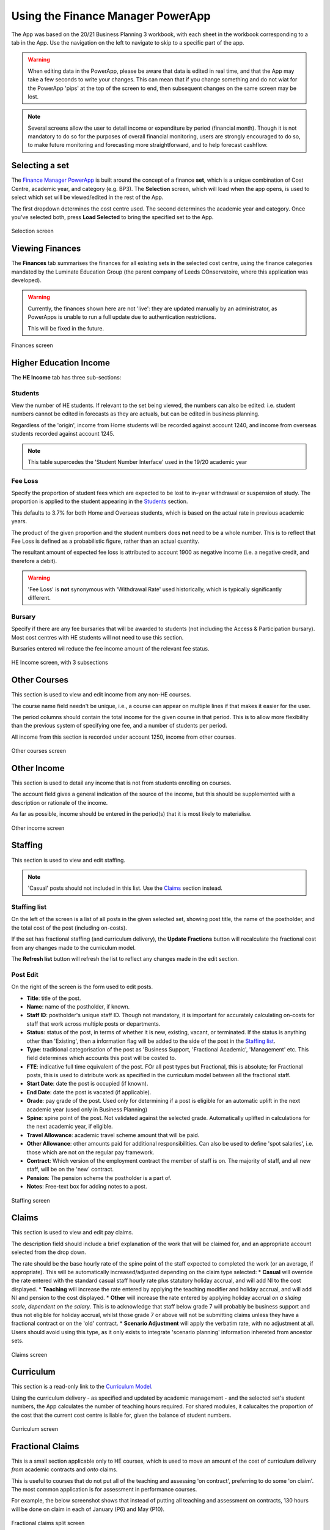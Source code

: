Using the Finance Manager PowerApp
==================================

The App was based on the 20/21 Business Planning 3 workbook, with each sheet in the workbook corresponding to a tab in the App. Use the 
navigation on the left to navigate to skip to a specific part of the app. 

.. warning::
    When editing data in the PowerApp, please be aware that data is edited in real time, and that the App may take a few seconds to write your changes. This can mean that if you change something 
    and do not wiat for the PowerApp 'pips' at the top of the screen to end, then subsequent changes on the same screen may be lost.    

.. note::
    Several screens allow the user to detail income or expenditure by period (financial month). Though it is not mandatory to do so for the purposes of overall financial monitoring, 
    users are strongly encouraged to do so, to make future monitoring and forecasting more straightforward, and to help forecast cashflow. 


Selecting a set
---------------

The `Finance Manager PowerApp <https://apps.powerapps.com/play/9f7d6db9-b836-41ea-bed1-0bb2da0c3c25?tenantId=3641fd5a-e0a7-43c0-b446-1ed18092d686&source=portal&hidenavbar=true>`_ is built 
around the concept of a finance **set**, which is a unique combination of Cost Centre, academic year, and category (e.g. BP3). The **Selection** screen, which will load when the app opens, 
is used to select which set will be viewed/edited in the rest of the App. 

The first dropdown determines the cost centre used. The second determines the academic year and category. Once you've selected both, press **Load Selected** to bring the specified set to the App.

.. figure:: images/selection.png
    :width: 600px
    :align: center
    :alt: Selection screenshot
    :figclass: align-center

    Selection screen

Viewing Finances
----------------

The **Finances** tab summarises the finances for all existing sets in the selected cost centre, using the finance categories mandated by the 
Luminate Education Group (the parent company of Leeds COnservatoire, where this application was developed). 

.. warning::
    Currently, the finances shown here are not 'live': they are updated manually by an administrator, as PowerApps is unable to run a full update due to authentication restrictions. 

    This will be fixed in the future. 

.. figure:: images/selection.png
    :width: 600px
    :align: center
    :alt: Selection screenshot
    :figclass: align-center

    Finances screen

Higher Education Income
-----------------------

The **HE Income** tab has three sub-sections:

Students
^^^^^^^^

View the number of HE students. If relevant to the set being viewed, the numbers can also be
edited: i.e. student numbers cannot be edited in forecasts as they are actuals, but can be edited in business planning. 

Regardless of the 'origin', income from Home students will be recorded against account 1240, and income from overseas students recorded against account 1245.   

.. note::
    This table supercedes the 'Student Number Interface' used in the 19/20 academic year

Fee Loss
^^^^^^^^

Specify the proportion of student fees which are expected to be lost to in-year withdrawal or suspension of study. The proportion is applied to the student appearing in the `Students`_ section. 

This defaults to 3.7% for both Home and Overseas students, which is based on the actual rate in previous academic years. 

The product of the given proportion and the student numbers does **not** need to be a whole number. This is to reflect that Fee Loss is defined as a probabilistic figure, rather than an actual quantity.   

The resultant amount of expected fee loss is attributed to account 1900 as negative income (i.e. a negative credit, and therefore a debit).   

.. warning::
    'Fee Loss' is **not** synonymous with 'Withdrawal Rate' used historically, which is typically significantly different.  

Bursary
^^^^^^^

Specify if there are any fee bursaries that will be awarded to students (not including the Access & Participation bursary). Most cost centres with HE students will not need to use this section. 

Bursaries entered wil reduce the fee income amount of the relevant fee status. 

.. figure:: images/heincome.png
    :width: 600px
    :align: center
    :alt: Selection screenshot
    :figclass: align-center

    HE Income screen, with 3 subsections

Other Courses
-------------

This section is used to view and edit income from any non-HE courses. 

The course name field needn't be unique, i.e., a course can appear on multiple lines if that makes it easier for the user. 

The period columns should contain the total income for the given course in that period. This is to allow more flexibility than the previous system of specifying one fee, and a number of students per period. 

All income from this section is recorded under account 1250, income from other courses. 

.. figure:: images/othercourses.png
    :width: 600px
    :align: center
    :alt: Other courses screenshot
    :figclass: align-center

    Other courses screen

Other Income
------------

This section is used to detail any income that is not from students enrolling on courses. 

The account field gives a general indication of the source of the income, but this should be supplemented with a description or rationale of the income. 

As far as possible, income should be entered in the period(s) that it is most likely to materialise.

.. figure:: images/otherincome.png
    :width: 600px
    :align: center
    :alt: Other income screenshot
    :figclass: align-center

    Other income screen

Staffing 
--------

This section is used to view and edit staffing. 

.. note::
    'Casual' posts should not included in this list. Use the `Claims`_ section instead.  


Staffing list
^^^^^^^^^^^^^

On the left of the screen is a list of all posts in the given selected set, showing post title, the name of the postholder, and the total cost of the post (including on-costs). 

If the set has fractional staffing (and curriculum delivery), the **Update Fractions** button will recalculate the fractional cost from any changes made to the curriculum model.

The **Refresh list** button will refresh the list to reflect any changes made in the edit section. 

Post Edit
^^^^^^^^^

On the right of the screen is the form used to edit posts. 

* **Title**: title of the post.
* **Name**: name of the postholder, if known.
* **Staff ID**: postholder's unique staff ID. Though not mandatory, it is important for accurately calculating on-costs for staff that work across multiple posts or departments. 
* **Status**: status of the post, in terms of whether it is new, existing, vacant, or terminated. If the status is anything other than 'Existing', then a information flag will be added to the side of the post in the `Staffing list`_. 
* **Type**: traditional categorisation of the post as 'Business Support, 'Fractional Academic', 'Management' etc. This field determines which accounts this post will be costed to.  
* **FTE**: indicative full time equivalent of the post. FOr all post types but Fractional, this is absolute; for Fractional posts, this is used to distribute work as specified in the curriculum model between all the fractional staff.  
* **Start Date**: date the post is occupied (if known).  
* **End Date**: date the post is vacated (if applicable).
* **Grade**: pay grade of the post. Used only for determining if a post is eligible for an automatic uplift in the next academic year (used only in Business Planning)
* **Spine**: spine point of the post. Not validated against the selected grade. Automatically uplifted in calculations for the next academic year, if eligible. 
* **Travel Allowance**: academic travel scheme amount that will be paid. 
* **Other Allowance**: other amounts paid for additional responsibilities. Can also be used to define 'spot salaries', i.e. those which are not on the regular pay framework. 
* **Contract**: Which version of the employment contract the member of staff is on. The majority of staff, and all new staff, will be on the 'new' contract.  
* **Pension**: The pension scheme the postholder is a part of.  
* **Notes**: Free-text box for adding notes to a post. 


.. figure:: images/staffing.png
    :width: 600px
    :align: center
    :alt: Staffing screenshot
    :figclass: align-center

    Staffing screen


Claims
------

This section is used to view and edit pay claims. 

The description field should include a brief explanation of the work that will be claimed for, and an appropriate account selected from the drop down. 

The rate should be the base hourly rate of the spine point of the staff expected to completed the work (or an average, if appropriate). This will be automatically increased/adjusted depending on the claim type selected:
*  **Casual** will override the rate entered with the standard casual staff hourly rate plus statutory holiday accrual, and will add NI to the cost displayed. 
*  **Teaching** will increase the rate entered by applying the teaching modifier and holiday accrual, and will add NI and pension to the cost displayed.
*  **Other** will increase the rate entered by applying holiday accrual *on a sliding scale, dependent on the salary*. This is to acknowledge that staff below grade 7 will probably be business support and thus not eligible for holiday accrual, 
whilst those grade 7 or above will not be submitting claims unless they have a fractional contract or on the 'old' contract.    
*  **Scenario Adjustment** will apply the verbatim rate, with no adjustment at all. Users should avoid using this type, as it only exists to integrate 'scenario planning' information inhereted from ancestor sets.  

.. figure:: images/claims.png
    :width: 600px
    :align: center
    :alt: Claims screenshot
    :figclass: align-center

    Claims screen

Curriculum
----------

This section is a read-only link to the `Curriculum Model <https://apps.powerapps.com/play/fb4b8384-7ac0-4e9f-af00-5367525c34f4?tenantId=3641fd5a-e0a7-43c0-b446-1ed18092d686&hidenavbar=true>`_. 

Using the curriculum delivery - as specified and updated by academic management - and the selected set's student numbers, the App calculates the number of teaching hours required. For shared modules, it calucaltes the 
proportion of the cost that the current cost centre is liable for, given the balance of student numbers. 

.. figure:: images/curriculum.png
    :width: 600px
    :align: center
    :alt: Curriculum screenshot
    :figclass: align-center

    Curriculum screen

Fractional Claims
-----------------

This is a small section applicable only to HE courses, which is used to move an amount of the cost of curriculum delivery *from* academic contracts and *onto* claims. 

This is useful to courses that do not put all of the teaching and assessing 'on contract', preferring to do some 'on claim'. The most common application is for assessment in performance courses.

For example, the below screenshot shows that instead of putting all teaching and assessment on contracts, 130 hours will be done on claim in each of January (P6) and May (P10). 

.. figure:: images/fracclaims.png
    :width: 600px
    :align: center
    :alt: Fractional claims screenshot
    :figclass: align-center

    Fractional claims split screen

Non pay
-------

This section is used to view and update non-pay expenditure, i.e. any expenditure that is not on the institution's staffing. 

The account field gives a general indication of type of the expenditure, but this should be supplemented with a description or rationale. 

As far as possible, expenditure should be entered in the period(s) that it is most likely to materialise.

.. figure:: images/nonpay.png
    :width: 600px
    :align: center
    :alt: Non-pay screenshot
    :figclass: align-center

    Non-pay expenditure screen

Internal Transactions
---------------------

This screen is used to view and update: 
*  income & expenditure within the institution, and
*  income & expenditure between the institution and the parent company. 

Although these transactions have no impact on the institution's net finances or the parent company's net finances respectively, they 
are often neccessary for departments to show an accurate picture of their financial performance, or to better monitor a type of spend (particularly access and participation). 

A detailed description should be given for all types of transaction. For internal transactions, a cost centre must also be specified: this 'contra' cost centre must contain the 
inverse of the amount detailed in order for the internal transaction to be included in the finances. 

.. figure:: images/internal.png
    :width: 600px
    :align: center
    :alt: Internal transactions screenshot
    :figclass: align-center

    Internal transactions screen






